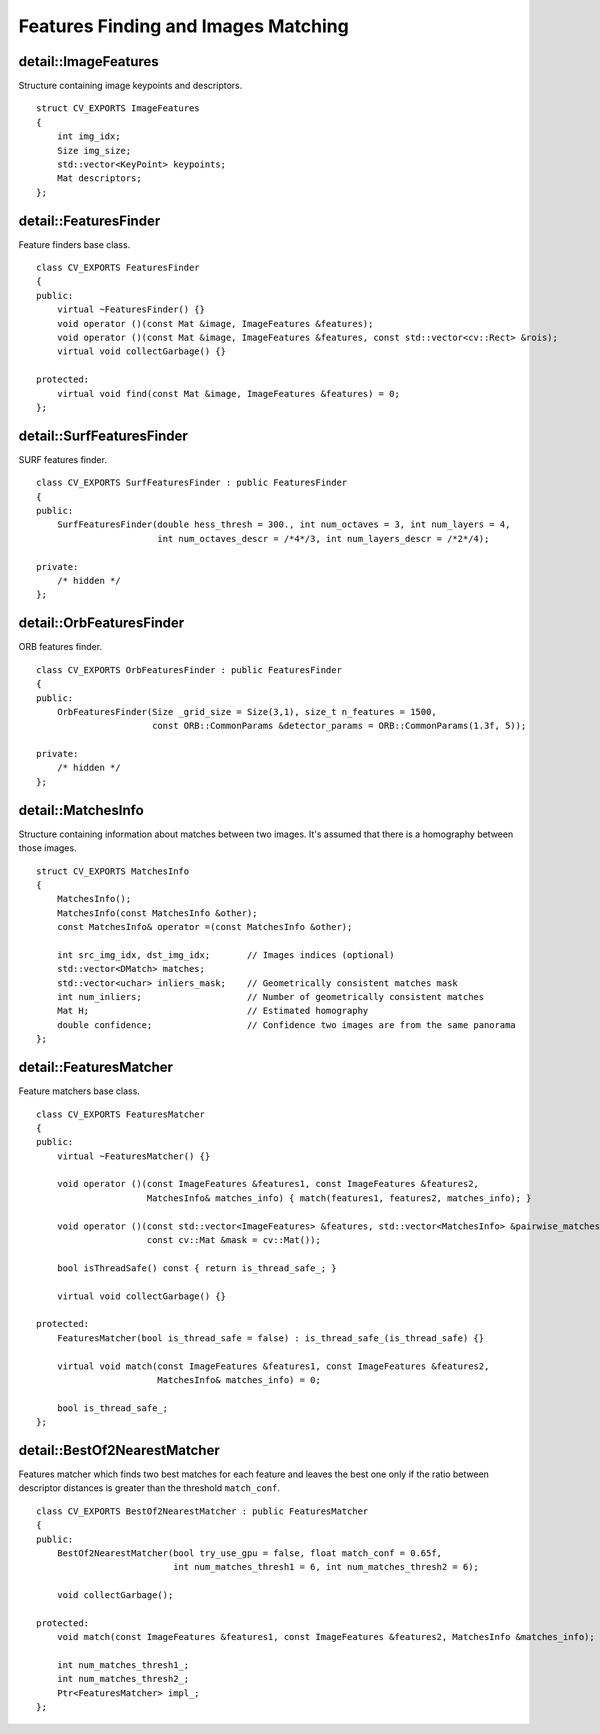 Features Finding and Images Matching
====================================

.. highlight:: cpp

detail::ImageFeatures
-----------------------
.. ocv:struct:: detail::ImageFeatures 

Structure containing image keypoints and descriptors. ::

    struct CV_EXPORTS ImageFeatures
    {
        int img_idx;
        Size img_size;
        std::vector<KeyPoint> keypoints;
        Mat descriptors;
    };

detail::FeaturesFinder
----------------------
.. ocv:class:: detail::FeaturesFinder

Feature finders base class. ::

    class CV_EXPORTS FeaturesFinder
    {
    public:
        virtual ~FeaturesFinder() {}
        void operator ()(const Mat &image, ImageFeatures &features);
        void operator ()(const Mat &image, ImageFeatures &features, const std::vector<cv::Rect> &rois);
        virtual void collectGarbage() {}

    protected:
        virtual void find(const Mat &image, ImageFeatures &features) = 0;
    };

detail::SurfFeaturesFinder
--------------------------
.. ocv:class:: detail::SurfFeaturesFinder

SURF features finder. ::

    class CV_EXPORTS SurfFeaturesFinder : public FeaturesFinder
    {
    public:
        SurfFeaturesFinder(double hess_thresh = 300., int num_octaves = 3, int num_layers = 4,
                           int num_octaves_descr = /*4*/3, int num_layers_descr = /*2*/4);

    private:
        /* hidden */
    };

.. seealso::
    :ocv:class:`detail::FeaturesFinder`
    :ocv:class:`SURF`

detail::OrbFeaturesFinder
-------------------------
.. ocv:class:: detail::OrbFeaturesFinder

ORB features finder. ::

    class CV_EXPORTS OrbFeaturesFinder : public FeaturesFinder
    {
    public:
        OrbFeaturesFinder(Size _grid_size = Size(3,1), size_t n_features = 1500, 
                          const ORB::CommonParams &detector_params = ORB::CommonParams(1.3f, 5));

    private:
        /* hidden */
    };

.. seealso:: 
    :ocv:class:`detail::FeaturesFinder`,
    :ocv:class:`ORB`

detail::MatchesInfo
-------------------
.. ocv:struct: detail::MatchesInfo

Structure containing information about matches between two images. It's assumed that there is a homography between those images. ::

    struct CV_EXPORTS MatchesInfo
    {
        MatchesInfo();
        MatchesInfo(const MatchesInfo &other);
        const MatchesInfo& operator =(const MatchesInfo &other);

        int src_img_idx, dst_img_idx;       // Images indices (optional)
        std::vector<DMatch> matches;
        std::vector<uchar> inliers_mask;    // Geometrically consistent matches mask
        int num_inliers;                    // Number of geometrically consistent matches
        Mat H;                              // Estimated homography
        double confidence;                  // Confidence two images are from the same panorama
    };

detail::FeaturesMatcher
-----------------------
.. ocv:class:: detail::FeaturesMatcher

Feature matchers base class. ::

    class CV_EXPORTS FeaturesMatcher
    {
    public:
        virtual ~FeaturesMatcher() {}

        void operator ()(const ImageFeatures &features1, const ImageFeatures &features2, 
                         MatchesInfo& matches_info) { match(features1, features2, matches_info); }

        void operator ()(const std::vector<ImageFeatures> &features, std::vector<MatchesInfo> &pairwise_matches, 
                         const cv::Mat &mask = cv::Mat());

        bool isThreadSafe() const { return is_thread_safe_; }

        virtual void collectGarbage() {}

    protected:
        FeaturesMatcher(bool is_thread_safe = false) : is_thread_safe_(is_thread_safe) {}

        virtual void match(const ImageFeatures &features1, const ImageFeatures &features2, 
                           MatchesInfo& matches_info) = 0;

        bool is_thread_safe_;
    };

detail::BestOf2NearestMatcher
-----------------------------
.. ocv:class:: detail::BestOf2NearestMatcher

Features matcher which finds two best matches for each feature and leaves the best one only if the ratio between descriptor distances is greater than the threshold ``match_conf``. ::

    class CV_EXPORTS BestOf2NearestMatcher : public FeaturesMatcher
    {
    public:
        BestOf2NearestMatcher(bool try_use_gpu = false, float match_conf = 0.65f, 
                              int num_matches_thresh1 = 6, int num_matches_thresh2 = 6);

        void collectGarbage();

    protected:
        void match(const ImageFeatures &features1, const ImageFeatures &features2, MatchesInfo &matches_info);

        int num_matches_thresh1_;
        int num_matches_thresh2_;
        Ptr<FeaturesMatcher> impl_;
    };

.. seealso:: :ocv:class:`detail::FeaturesMatcher`

